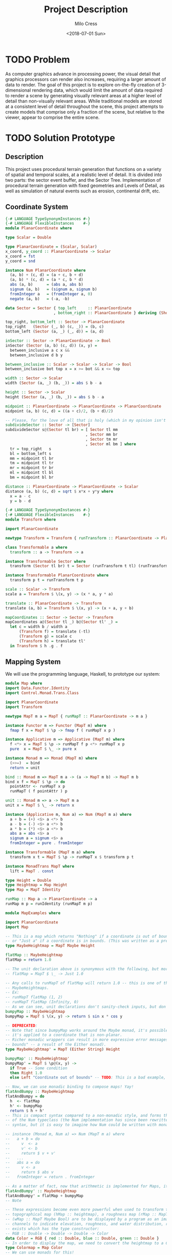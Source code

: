 #+OPTIONS: ':nil *:t -:t ::t <:t H:3 \n:nil ^:t arch:headline author:t
#+OPTIONS: broken-links:nil c:nil creator:nil d:(not "LOGBOOK") date:t e:t
#+OPTIONS: email:nil f:t inline:t num:t p:nil pri:nil prop:nil stat:t tags:t
#+OPTIONS: tasks:t tex:t timestamp:t title:t toc:t todo:t |:t
#+TITLE: Project Description
#+DATE: <2018-07-01 Sun>
#+AUTHOR: Milo Cress
#+EMAIL: milo@archlinux
#+LANGUAGE: en
#+SELECT_TAGS: export
#+EXCLUDE_TAGS: noexport
#+CREATOR: Emacs 26.1 (Org mode 9.1.6)

* TODO Problem
  As computer graphics advance in processing power, the visual detail that graphics processors can render also increases, requiring a larger amount of data to render. The goal of this project is to explore on-the-fly creation of 3-dimensional rendering data, which would limit the amount of data required to render a scene by generating visually relevant areas at a higher level of detail than non-visually relevant areas. While traditional models are stored at a consistent level of detail throughout the scene, this project attempts to create models that comprise only a fraction of the scene, but relative to the viewer, appear to comprise the entire scene.
* TODO Solution Prototype
** Description
  This project uses procedural terrain generation that functions on a variety of spatial and temporal scales, at a realistic level of detail. It is divided into two parts: the sector event buffer, and the Sector Tree.
  Implementation of procedural terrain generation with fixed geometries and Levels of Detail, as well as simulation of natural events such as erosion, continental drift, etc.
** Coordinate System
   #+BEGIN_SRC haskell :tangle ./myworld/src/PlanarCoordinate.hs
     {-# LANGUAGE TypeSynonymInstances #-}
     {-# LANGUAGE FlexibleInstances    #-}
     module PlanarCoordinate where

     type Scalar = Double

     type PlanarCoordinate = (Scalar, Scalar)
     x_coord, y_coord :: PlanarCoordinate -> Scalar
     x_coord = fst
     y_coord = snd

     instance Num PlanarCoordinate where
       (a, b) + (c, d) = (a + c, b + d)
       (a, b) * (c, d) = (a * c, b * d)
       abs (a, b)      = (abs a, abs b)
       signum (a, b)   = (signum a, signum b)
       fromInteger a   = (fromInteger a, 0)
       negate (a, b)   = (-a, -b)

     data Sector = Sector { top_left     :: PlanarCoordinate
                          , bottom_right :: PlanarCoordinate } deriving (Show)

     top_right, bottom_left :: Sector -> PlanarCoordinate
     top_right   (Sector (_, b) (c, _)) = (b, c)
     bottom_left (Sector (a, _) (_, d)) = (a, d)

     inSector :: Sector -> PlanarCoordinate -> Bool
     inSector (Sector (a, b) (c, d)) (x, y) =
       between_inclusive a c x &&
       between_inclusive d b y

     between_inclusive :: Scalar -> Scalar -> Scalar -> Bool
     between_inclusive bot top x = x >= bot && x <= top

     width :: Sector -> Scalar
     width (Sector (a, _) (b, _)) = abs $ b - a

     height :: Sector -> Scalar
     height (Sector (a, _) (b, _)) = abs $ b - a

     midpoint :: PlanarCoordinate -> PlanarCoordinate -> PlanarCoordinate
     midpoint (a, b) (c, d) = ((a + c)/2, (b + d)/2)

     -- Please, for the love of all that is holy (which in my opinion isn't much), change me!
     subdivideSector :: Sector -> [Sector]
     subdivideSector s@(Sector tl br) = [ Sector tl mm
                                        , Sector mm br
                                        , Sector tm mr
                                        , Sector ml bm ] where
       tr = top_right   s
       bl = bottom_left s
       mm = midpoint tl br
       tm = midpoint tl tr
       mr = midpoint tr br
       ml = midpoint tl bl
       bm = midpoint bl br

     distance :: PlanarCoordinate -> PlanarCoordinate -> Scalar
     distance (a, b) (c, d) = sqrt $ x*x + y*y where
       x = a - c
       y = b - d
   #+END_SRC

   #+BEGIN_SRC haskell :tangle ./myworld/src/Transform.hs
     {-# LANGUAGE TypeSynonymInstances #-}
     {-# LANGUAGE FlexibleInstances    #-}
     module Transform where

     import PlanarCoordinate

     newtype Transform = Transform { runTransform :: PlanarCoordinate -> PlanarCoordinate }

     class Transformable a where
       transform :: a -> Transform -> a

     instance Transformable Sector where
       transform (Sector tl br) t = Sector (runTransform t tl) (runTransform t br)

     instance Transformable PlanarCoordinate where
       transform p t = runTransform t p

     scale :: Scalar -> Transform
     scale a = Transform $ \(x, y) -> (x * a, y * a)

     translate :: PlanarCoordinate -> Transform
     translate (a, b) = Transform $ \(x, y) -> (x + a, y + b)

     mapCoordinates :: Sector -> Sector -> Transform
     mapCoordinates a@(Sector tl _) b@(Sector tl' _) =
       let c = width b / width a
           (Transform f) = translate (-tl)
           (Transform g) = scale c
           (Transform h) = translate tl'
       in Transform $ h .g . f
   #+END_SRC
** Mapping System

   We will use the programming language, Haskell, to prototype our system:

   #+BEGIN_SRC haskell :tangle ./myworld/src/Map.hs
     module Map where
     import Data.Functor.Identity
     import Control.Monad.Trans.Class

     import PlanarCoordinate
     import Transform

     newtype MapT m a = MapT { runMapT :: PlanarCoordinate -> m a }

     instance Functor m => Functor (MapT m) where
       fmap f x = MapT $ \p -> fmap f ( runMapT x p )

     instance Applicative m => Applicative (MapT m) where
       f <*> x = MapT $ \p -> runMapT f p <*> runMapT x p
       pure  x = MapT $ \_ -> pure x

     instance Monad m => Monad (MapT m) where
       (>>=)  = bind
       return = unit

     bind :: Monad m => MapT m a -> (a -> MapT m b) -> MapT m b
     bind x f = MapT $ \p -> do
       pointAttr <- runMapT x p
       runMapT ( f pointAttr ) p

     unit :: Monad m => a -> MapT m a
     unit x = MapT $ \_ -> return x

     instance (Applicative m, Num a) => Num (MapT m a) where
       a + b = (+) <$> a <*> b
       a - b = (-) <$> a <*> b
       a * b = (*) <$> a <*> b
       abs a = abs <$> a
       signum a = signum <$> a
       fromInteger = pure . fromInteger

     instance Transformable (MapT m a) where
       transform x t = MapT $ \p -> runMapT x $ transform p t

     instance MonadTrans MapT where
       lift = MapT . const

     type Height = Double
     type Heightmap = Map Height
     type Map = MapT Identity

     runMap :: Map a -> PlanarCoordinate -> a
     runMap m p = runIdentity (runMapT m p)
   #+END_SRC

   #+BEGIN_SRC haskell :tangle ./myworld/src/MapExamples.hs
      module MapExamples where

      import PlanarCoordinate
      import Map

      -- This is a map which returns "Nothing" if a coordinate is out of bounds,
      -- or "Just a" if a coordinate is in bounds. (This was written as a precursor to the SectorMap).
      type MaybeHeightmap = MapT Maybe Height

      flatMap :: MaybeHeightmap
      flatMap = return 1.0

      -- The unit declaration above is synonymous with the following, but more readable (and therefore preferred):
      -- flatMap = MapT $ \_ -> Just 1.0

      -- Any calls to runMapT of flatMap will return 1.0 -- this is one of the most basic and simple kinds of
      -- MaybeHeightmaps.
      -- Ex:
      -- runMapT flatMap (1, 2)
      -- runMapT flatMap (Infinity, 0)
      -- As we can see, unit declarations don't sanity-check inputs, but don't need to. They can take any input.
      bumpyMap :: MaybeHeightmap
      bumpyMap = MapT $ \(x, y) -> return $ sin x * cos y

      -- DEPRECATED:
      -- Note that since bumpyMap works around the Maybe monad, it's possible for the function to fail, such as when
      -- it's applied to a coordinate that is non-planar.
      -- Richer monadic wrappers can result in more expressive error messages, such as (Left "Coordinate out of 
      -- bounds" -- a result of the Either monad).
      type MaybeHeightmap' = MapT (Either String) Height

      bumpyMap' :: MaybeHeightmap'
      bumpyMap' = MapT $ \p@(x, y) ->
        if True -- Some condition
        then Right 1.0
        else Left "Coordinate out of bounds" -- TODO: This is a bad example, change me!

      -- Now, we can use monadic binding to compose maps! Yay!
      flatAndBumpy :: MaybeHeightmap
      flatAndBumpy = do
        h  <- flatMap
        h' <- bumpyMap
        return $ h + h'
      -- This is compact syntax compared to a non-monadic style, and forms the basis for the implementation
      -- of the Num typeclass (the Num implementation has since been rewritten to use the more succinct Applicative
      -- syntax, but it is easy to imagine how Num could be written with monads).

      -- instance (Monad m, Num a) => Num (MapT m a) where
      --   a + b = do
      --     v  <- a
      --     v' <- b
      --     return $ v + v'
      --   ...
      --   abs a = do
      --     v <- a
      --     return $ abs v
      --   fromInteger = return . fromInteger

      -- As a matter of fact, now that arithmetic is implemented for Maps, it's much simpler to define flatAndBumpy:
      flatAndBumpy' :: MaybeHeightmap
      flatAndBumpy' = flatMap + bumpyMap
      -- Note 

      -- These expressions become even more powerful when used to transform types. For example, imagine that a
      -- topographical map (hMap :: heightmap), a roughness map (rMap :: MapT Maybe Double), and a wetmap 
      -- (wMap :: MapT Maybe Bool) are to be displayed by a program as an image, using the red, green, and blue 
      -- channels to indicate elevation, roughness, and water distribution, respectively. A simple color library 
      -- exists which has the type constructor:
      -- RGB :: Double -> Double -> Double -> Color
      data Color = RGB { red :: Double, blue :: Double, green :: Double }
      -- In order to display the map, we need to convert the heightmap to a Color map.
      type Colormap = Map Color
      -- We can use monads for this!
      toColorMap :: Heightmap -> Map Double -> Map Bool -> Colormap
      toColorMap hMap rMap wMap = do
        height    <- hMap
        roughness <- rMap
        wetness   <- wMap
        let w_val = if wetness then 1 else 0
          in return $ RGB height roughness w_val

      -- We can also use applicatives.
      toColorMap' :: Heightmap -> Map Double -> Map Bool -> Colormap
      toColorMap' hMap rMap wMap = RGB <$> hMap <*> rMap <*> fmap (\x -> if x then 1 else 0) wMap
      -- While the monadic version is the more readable of the two (but not by a large margin), the applicative
      -- version is far more succinct. At this point it's debatable which style to use. I believe that for 
      -- calculations which require a great deal of nested unwrapping, composition, and/or mapping, a monadic style 
      -- is appropriate. For simpler calculations (such as the one above) which are more a matter of applying a
      -- function to the value contained by a monad rather than to the monad itself (with minimal nesting such as 
      -- the if-else block), the applicative style is cleaner.

      -- On the other hand, complex calculations, which "require a great deal of nested unwrapping, composition,
      -- and/or" mapping, can be composed of simpler applicative-style functions. I'm honestly not sure what the
      -- monadic style is useful for at this point, but it's implementation will be preserved in case I think of
      -- something.


      -- Consider this function, runMaybeMap, to be a precursor to Layer addition of SectorMaps.
      runMaybeMap :: MapT Maybe a -> a -> PlanarCoordinate -> a
      runMaybeMap m failval = runMap . MapT $ \p ->
        case runMapT m p of
          Just x  -> return x
          Nothing -> return failval

      -- Note that now, using SectorMap operators, the above expression could be simplified to:
      -- runMaybeMap m failval = runMap (return failval >>> m)
      -- When SectorTrees come into play, complex but readable layering of maps becomes more important.
      -- For more information on this, as well as implementations, see SectorTree.hs
   #+END_SRC

** Bounded Maps (SectorMaps)
   #+BEGIN_SRC haskell :tangle ./myworld/src/SectorMap.hs
     module SectorMap where

     import Data.Functor.Identity
     import Control.Applicative

     import Map
     import PlanarCoordinate

     type SectorMap a = MapT Maybe a

     runSectorMap :: SectorMap a -> PlanarCoordinate -> Maybe a
     runSectorMap = runMapT

     
     instance Alternative Identity where
       (<|>) = const
       empty = undefined

     -- Non-strict Map addition
     (<+>) :: (Alternative m, Num a) => MapT m a -> SectorMap a -> MapT m a
     bot <+> top = MapT $ \p ->
       case runSectorMap top p of
         Nothing -> runMapT bot p
         Just x  -> (+x) <$> runMapT bot p <|> pure x

     -- Non-strict Map overlaying
     (>>>) :: (Applicative m) => MapT m a -> SectorMap a -> MapT m a
     bot >>> top = MapT $ \p ->
       case runSectorMap top p of
         Nothing -> runMapT bot p
         Just x  -> pure x

     -- Note that the below code will not work, because monadic binding
     -- (>>=) doesn't allow a monad transformer to change the underlying
     -- monad.
     -- (>>>) :: (Applicative m) => MapT m a -> SectorMap a -> MapT m a
     -- bot >>> top = do
     --   v <- top
     --   case v of
     --     Nothing -> bot
     --     Just x -> pure x

     fromMap :: Map a -> Sector -> SectorMap a
     fromMap m s = MapT $ \p ->
       if inSector s p
       then Just $ runMap m p
       else Nothing

     toMap :: SectorMap a -> a -> Map a
     toMap m failval = return failval >>> m

     emptySectorMap :: SectorMap a
     emptySectorMap = MapT $ \_ -> Nothing
   #+END_SRC

   #+BEGIN_SRC haskell :tangle ./myworld/src/SectorMapExamples.hs
     module SectorMapExamples where

     import Codec.Picture
     import Control.Monad.Trans.Class

     import Map
     import SectorMap
     import RGBMap
     import RepaExamples
     import Resolution
     import Transform

     wierdLookingImg :: Int -> XYR -> Resolution -> DynamicImage
     wierdLookingImg n xyr r = fromRGBMap wierdLookingMap r where
       xform                 = mapCoordinates (resToSector r) (xyrToSector xyr)
       wierdLookingMap       = gradient >>> (fromMap (transform (mandelmap n) xform) $ resToSector (Resolution 1920 1080))
   #+END_SRC
** ArrayMaps
   #+BEGIN_SRC haskell :tangle ./myworld/src/ArrayMap.hs
     module ArrayMap where

     import Data.Array.Repa
     import qualified Data.Vector.Unboxed as U

     import Map
     import SectorMap
     import PlanarCoordinate
     import Resolution

     type ArrayMap a = SectorMap a

     runArrayMap :: ArrayMap a -> PlanarCoordinate -> Maybe a
     runArrayMap = runSectorMap

     fromArray :: U.Unbox a => Array U DIM2 a -> ArrayMap a
     fromArray arr =
       let (Z :. a :. b) = extent arr
       in fromMap (MapT $ \(x, y) -> return $ arr ! (Z :. floor x :. floor y)) (resToSector $ Resolution a b)
   #+END_SRC
** Maps to Images
   #+BEGIN_SRC haskell :tangle ./myworld/src/Resolution.hs
     module Resolution where

     import PlanarCoordinate 

     data Resolution = Resolution { image_width  :: Int
                                  , image_height :: Int} deriving (Show)

     resToSector :: Resolution -> Sector
     resToSector (Resolution x y) = Sector
                                    (0, fromIntegral y)
                                    (fromIntegral x, 0)

     data XYR = XYR { xyr_x :: Double, xyr_y :: Double, xyr_r :: Double }
     xyrToSector :: XYR -> Sector
     xyrToSector (XYR x y r) = Sector (x - r, y + r) (x + r, y - r)

   #+END_SRC

   Note that the following code blocks are no longer maintained and use deprecated functions. For up-to-date examples of Map-to-image conversion, refer to [[Repa]].
   #+BEGIN_SRC haskell 
     module PixelMap where

     import Codec.Picture.Types
     import Data.Functor.Identity

     import Map
     import PlanarCoordinate
     import Resolution

     type PixelMap = Map PixelRGB8

     fromPixelMap :: PixelMap -> Resolution -> Image PixelRGB8
     fromPixelMap m (Resolution w h) = generateImage (\x y -> runMap m $ (fromIntegral x, fromIntegral y) w h)
   #+END_SRC

   #+BEGIN_SRC haskell 
     module ImageExamples where

     import Codec.Picture.Types
     import Codec.Picture
     import Data.Complex

     import PixelMap
     import Map
     import PlanarCoordinate
     import Transform

     gradient :: PixelMap
     gradient = MapT $ \(x, y) -> return $ PixelRGB8 (mod (floor x) 255) (mod (floor y) 255) 255

     m_mand :: PixelMap
     m_mand = mandelmap 1000 $ Transform $ \(x, y) -> (x / 600 - 2, y / 600 - (1080/1200))

     mandelmap :: Int -> Transform -> PixelMap
     mandelmap n xform = MapT $ \p -> return $
       let (x, y) = runTransform xform p
           z            = x :+ y
       in if mandelbrot z z n then black else white
       -- Note that this is the OLD way of creating an image, and is not considered best practice. For modern
       -- image examples, refer to RepaExamples.
       -- This file is preserved mainly for legacy purposes, and the code contained here is slower and more
       -- naive than in other files.

     mandelbrot :: Complex Double -> Complex Double -> Int -> Bool
     mandelbrot z _ _ | (sqr $ realPart z) + (sqr $ imagPart z) > 4 = False where sqr a = a * a
     mandelbrot _ _ i | i <= 0 = True
     mandelbrot z c i = mandelbrot (z*z + c) c (i - 1)

     black :: PixelRGB8
     black = PixelRGB8 0 0 0

     white :: PixelRGB8
     white = PixelRGB8 255 255 255
   #+END_SRC
** Repa
   Repa is a parallel processing data storage library ideal for converting Maps to (Repa) Arrays to (JuicyPixels) Images. [[http://hackage.haskell.org/package/repa][More info on Repa.]]
   #+BEGIN_SRC haskell :tangle ./myworld/src/RGBMap.hs
     module RGBMap where

     import Codec.Picture.Types
     import Data.Array.Repa
     import Data.Functor.Identity

     import Map
     import PlanarCoordinate
     import Resolution

     type RGB8   = (Pixel8, Pixel8, Pixel8)
     type RGBMap = Map RGB8

     toPixel :: RGB8 -> PixelRGB8
     toPixel (r, g, b) = PixelRGB8 r g b

     fromRGBMap :: RGBMap -> Resolution -> DynamicImage
     fromRGBMap m r = ImageRGB8 . fromArrToImg . unboxArr $ fromMapToArr m r

     unboxArr :: Array D DIM2 RGB8 -> Array U DIM2 RGB8
     unboxArr = runIdentity . computeUnboxedP

     fromMapToArr :: RGBMap -> Resolution -> Array D DIM2 RGB8
     fromMapToArr m (Resolution w h) = fromFunction (Z :. w :. h) $ \(Z :. x :. y) ->
       runMap m $ (fromIntegral x, fromIntegral y)

     fromArrToImg :: Array U DIM2 RGB8 -> Image PixelRGB8
     fromArrToImg a =
       let (Z :. w :. h) = extent a
       in generateImage (\x y -> toPixel $ a ! (Z :. x :. y)) w h
   #+END_SRC

   #+BEGIN_SRC haskell :tangle ./myworld/src/RepaExamples.hs
     module RepaExamples where

     import Codec.Picture.Types
     import Codec.Picture
     import Data.Complex

     import RGBMap
     import Map
     import PlanarCoordinate
     import Resolution
     import Transform

     mandelbrot :: Complex Double -> Complex Double -> Int -> Bool
     mandelbrot z _ _ | (sqr $ realPart z) + (sqr $ imagPart z) > 4 = False where sqr a = a * a
     mandelbrot _ _ 0 = True
     mandelbrot z c i = mandelbrot (z*z + c) c (i - 1)

     mandelmap :: Int -> RGBMap
     mandelmap n = MapT $ \(x, y) -> return $
       let z   = x :+ y
       in if mandelbrot z z n then black else white

     black :: RGB8
     black = (0, 0, 0)

     white :: RGB8
     white = (255, 255, 255)

     gradient :: RGBMap
     gradient = MapT $ \(x, y) -> return $ ((mod (floor x) 255), (mod (floor y) 255), 128)

     mandelImg :: Int -> XYR -> Resolution -> DynamicImage
     mandelImg n xyr r = fromRGBMap mandelmap' r where
       xform      = mapCoordinates (resToSector r) (xyrToSector xyr)
       mandelmap' = transform (mandelmap n) xform
   #+END_SRC
** Sector Tree
   Implementation of a =SectorTree=, along with code that divides sectors into smaller child sectors, as well as control code that decides how/when to expand or prune branches of the sector tree.
   #+BEGIN_SRC haskell :tangle ./myworld/src/SectorTree.hs
     {-# LANGUAGE DeriveFunctor #-}
     -- {-# LANGUAGE FlexibleContexts #-}
     module SectorTree where

     import Data.Functor.Foldable

     import Map
     import SectorMap
     import PlanarCoordinate
     import ShapeMap

     -- type SectorFunc a = (forall m . MapT m a -> SectorTree a)
     type SectorFunc a = SectorMap a -> SectorMap a

     data SectorTreeF a r = SectorNodeF (SectorFunc a) [r]
                          deriving (Functor)

     type SectorTree a = Fix (SectorTreeF a)

     {-
     bigMap :: SectorMap a
     littleMap :: SectorMap a
     bigMap >>> littleMap :: SectorMap a
     (>>> littleMap) :: SectorMap a -> SectorMap a
     f = (>>> littleMap)
     g = (<+> teensyMap)
     f . g     = (<+> teensyMap) (>>> littleMap)
     (f . g) x = (x <+> teensyMap) >>> littleMap
     -}

     compileSectorTree :: SectorTree a -> SectorMap a
     compileSectorTree t = (cata alg t) emptySectorMap where
       alg (SectorNodeF f fs) = foldr (.) f fs

     type SectorSeed = (Sector, ShapeMap)

     buildSectorTree :: (Sector -> SectorFunc a) -> SectorSeed -> SectorTree a
     buildSectorTree f t = ana coalg t where
       coalg (s@(Sector tl br), m) =
         let
         children =
           if (runMap m (midpoint tl br) > 0)
           then (map (\s' -> (s', m - return 1)) $ subdivideSector s)
           else []
         in SectorNodeF (f s) children
   #+END_SRC

   # #+BEGIN_SRC haskell :tangle ./myworld/src/SectorTreeExamples.hs
   #   module SectorTreeExamples where

   #   import Map
   #   import PlanarCoordinate
   #   import RepaExamples
   #   import SectorTree


   # #+END_SRC
** SectorTree ShapeMaps
   #+BEGIN_SRC haskell :tangle ./myworld/src/ShapeMap.hs
     module ShapeMap where

     import PlanarCoordinate
     import Map

     type ShapeMap = Map Double

     buildShapeMap :: PlanarCoordinate -> ShapeMap
     buildShapeMap p = MapT $ \q -> return $ logBase 2 (distance p q)
   #+END_SRC

** Stack Setup
   Installation: 
   #+BEGIN_SRC bash
     git clone https://github.com/zephyrys/myworld.git
     stack build
   #+END_SRC
   Examples: 
   - =stack exec -- myworld-exe 0.29 0.015 0.00095 300 7680 4320 elephants.png=
   - =stack exec -- myworld-exe -0.7443 0.109 0.005 250 7680 4320 spirals.png=

   #+BEGIN_SRC haskell :tangle ./myworld/app/Main.hs
     module Main where

     import MandelMain
     import GLMain

     main :: IO ()
     main = glMain
   #+END_SRC

** Testing Suite
   #+BEGIN_SRC haskell :tangle ./myworld/test/Spec.hs
     main :: IO ()
     main = putStrLn "Test suite not yet implemented"
   #+END_SRC

* Demos
** Mandelbrot Set Map/Image Demo

   #+BEGIN_SRC haskell :tangle ./myworld/src/MandelMain.hs
     module MandelMain where

     import Codec.Picture
     import System.Environment

     import PlanarCoordinate
     import RGBMap
     import RepaExamples
     import Resolution
     import SectorMapExamples

     file :: String
     file = "./map.png"

     mandelMain :: IO ()
     mandelMain = do
       args <- getArgs
       let x = read $ args !! 0
           y = read $ args !! 1
           r = read $ args !! 2
           n = read $ args !! 3
           w = read $ args !! 4
           h = read $ args !! 5
           f = args !! 6
         in savePngImage f $ mandelImg n (XYR x y r) (Resolution w h)
     -- X = -0.16
     -- Y = 1.0405
     -- R = 0.026
   #+END_SRC

** OpenGL SectorTree Demo
   #+BEGIN_SRC haskell :tangle ./myworld/src/GLMain.hs
     module GLMain where

     import Graphics.Gloss

     window :: Display
     window = InWindow "Nice Window" (200, 200) (10, 10)

     background :: Color
     background = white

     drawing :: Picture
     drawing = circle 80

     glMain :: IO ()
     glMain = display window background drawing
   #+END_SRC
